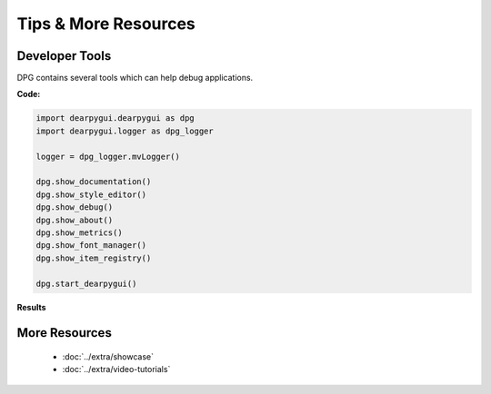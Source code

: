 Tips & More Resources
=====================

.. meta::
   :description lang=en: Extra features not required but very useful when developing with dpg.

Developer Tools
---------------

DPG contains several tools which can help debug applications.

**Code:**

.. code-block:: python

    import dearpygui.dearpygui as dpg
    import dearpygui.logger as dpg_logger

    logger = dpg_logger.mvLogger()

    dpg.show_documentation()
    dpg.show_style_editor()
    dpg.show_debug()
    dpg.show_about()
    dpg.show_metrics()
    dpg.show_font_manager()
    dpg.show_item_registry()

    dpg.start_dearpygui()

**Results**

.. image:: https://raw.githubusercontent.com/hoffstadt/DearPyGui/assets/examples_wiki_0.8.x/builtin_Dev_tools.PNG

More Resources
--------------

 * :doc:`../extra/showcase`
 * :doc:`../extra/video-tutorials`

